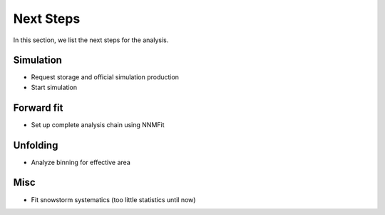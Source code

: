 Next Steps 
##########

In this section, we list the next steps for the analysis.

Simulation 
++++++++++

- Request storage and official simulation production
- Start simulation 


Forward fit 
+++++++++++

- Set up complete analysis chain using NNMFit 


Unfolding 
+++++++++

- Analyze binning for effective area


Misc 
++++

- Fit snowstorm systematics (too little statistics until now)